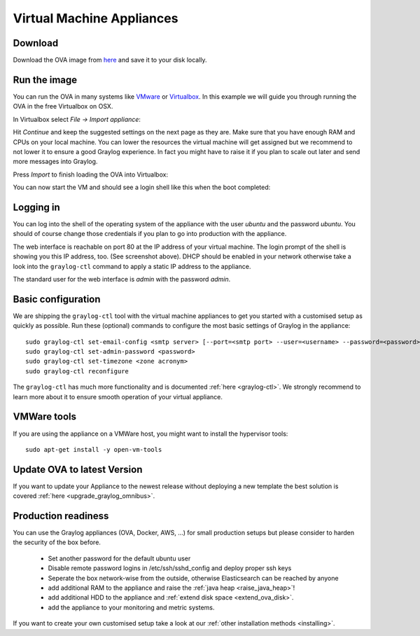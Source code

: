 .. _virtual-machine-appliances:

**************************
Virtual Machine Appliances
**************************

Download
========

Download the OVA image from `here <https://packages.graylog2.org/appliances/ova>`_
and save it to your disk locally.

Run the image
=============

You can run the OVA in many systems like `VMware <http://www.vmware.com>`_ or
`Virtualbox <https://www.virtualbox.org>`_. In this example we will guide you
through running the OVA in the free Virtualbox on OSX.

In Virtualbox select *File -> Import appliance*:

.. image:: /images/virtualbox1.png

Hit *Continue* and keep the suggested settings on the next page as they are. Make
sure that you have enough RAM and CPUs on your local machine. You can lower the
resources the virtual machine will get assigned but we recommend to not lower
it to ensure a good Graylog experience. In fact you might have to raise it if
you plan to scale out later and send more messages into Graylog.

Press *Import* to finish loading the OVA into Virtualbox:

.. image:: /images/virtualbox2.png

You can now start the VM and should see a login shell like this when the boot
completed:

.. image:: /images/virtualbox3.png

Logging in
==========

You can log into the shell of the operating system of the appliance with the
user *ubuntu* and the password *ubuntu*. You should of course change those
credentials if you plan to go into production with the appliance.

The web interface is reachable on port 80 at the IP address of your virtual
machine. The login prompt of the shell is showing you this IP address, too. (See
screenshot above). DHCP should be enabled in your network otherwise take a look into
the ``graylog-ctl`` command to apply a static IP address to the appliance.

The standard user for the web interface is *admin* with the password *admin*.

Basic configuration
===================

We are shipping the ``graylog-ctl`` tool with the virtual machine appliances to get you started
with a customised setup as quickly as possible. Run these (optional) commands to configure the
most basic settings of Graylog in the appliance::

  sudo graylog-ctl set-email-config <smtp server> [--port=<smtp port> --user=<username> --password=<password>]
  sudo graylog-ctl set-admin-password <password>
  sudo graylog-ctl set-timezone <zone acronym>
  sudo graylog-ctl reconfigure

The ``graylog-ctl`` has much more functionality and is documented :ref:`here <graylog-ctl>`.
We strongly recommend to learn more about it to ensure smooth operation of your virtual appliance.

VMWare tools
============

If you are using the appliance on a VMWare host, you might want to install the hypervisor tools::

  sudo apt-get install -y open-vm-tools

Update OVA to latest Version
============================

If you want to update your Appliance to the newest release without deploying a new template the best solution is covered :ref:`here <upgrade_graylog_omnibus>`.

Production readiness
====================

You can use the Graylog appliances (OVA, Docker, AWS, ...) for small production setups but please consider to harden the security of the box before.

 * Set another password for the default ubuntu user
 * Disable remote password logins in /etc/ssh/sshd_config and deploy proper ssh keys
 * Seperate the box network-wise from the outside, otherwise Elasticsearch can be reached by anyone
 * add additional RAM to the appliance and raise the :ref:`java heap  <raise_java_heap>`!
 * add additional HDD to the appliance and :ref:`extend disk space <extend_ova_disk>`.
 * add the appliance to your monitoring and metric systems.

If you want to create your own customised setup take a look at our :ref:`other installation methods <installing>`.
